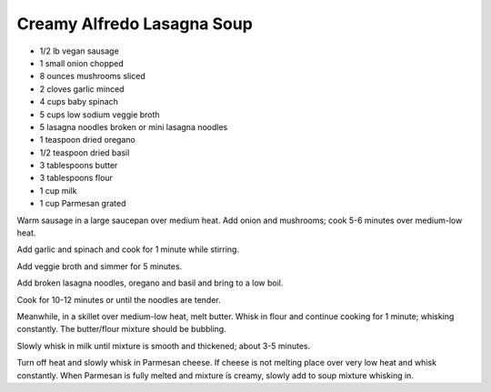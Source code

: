 Creamy Alfredo Lasagna Soup
---------------------------

* 1/2 lb vegan sausage
* 1 small onion chopped
* 8 ounces mushrooms sliced
* 2 cloves garlic minced
* 4 cups baby spinach
* 5 cups low sodium veggie broth
* 5 lasagna noodles broken or mini lasagna noodles
* 1 teaspoon dried oregano
* 1/2 teaspoon dried basil
* 3 tablespoons butter
* 3 tablespoons flour
* 1 cup milk
* 1 cup Parmesan grated

Warm sausage in a large saucepan over medium heat. Add onion and mushrooms;
cook 5-6 minutes over medium-low heat.

Add garlic and spinach and cook for 1 minute while stirring.

Add veggie broth and simmer for 5 minutes.

Add broken lasagna noodles, oregano and basil and bring to a low boil.

Cook for 10-12 minutes or until the noodles are tender.

Meanwhile, in a skillet over medium-low heat, melt butter. Whisk in flour and
continue cooking for 1 minute; whisking constantly. The butter/flour mixture
should be bubbling.

Slowly whisk in milk until mixture is smooth and thickened; about 3-5
minutes.

Turn off heat and slowly whisk in Parmesan cheese. If cheese is not melting
place over very low heat and whisk constantly. When Parmesan is fully melted
and mixture is creamy, slowly add to soup mixture whisking in.
